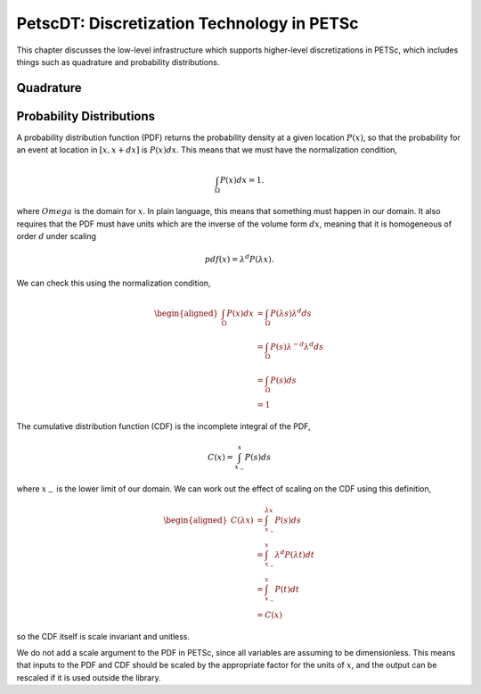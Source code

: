 .. _chapter_dt:

PetscDT: Discretization Technology in PETSc
-------------------------------------------

This chapter discusses the low-level infrastructure which supports higher-level discretizations in PETSc, which includes things such as quadrature and probability distributions.

Quadrature
~~~~~~~~~~

Probability Distributions
~~~~~~~~~~~~~~~~~~~~~~~~~

A probability distribution function (PDF) returns the probability density at a given location :math:`P(x)`, so that the probability for an event at location in :math:`[x, x+dx]` is :math:`P(x) dx`. This means that we must have the normalization condition,

.. math::

    \int_\Omega P(x) dx = 1.

where :math:`Omega` is the domain for :math:`x`. In plain language, this means that something must happen in our domain. It also requires that the PDF must have units which are the inverse of the volume form :math:`dx`, meaning that it is homogeneous of order :math:`d` under scaling

.. math::

    pdf(x) = \lambda^d P(\lambda x).

We can check this using the normalization condition,

.. math::

  \begin{aligned}
    \int_\Omega P(x) dx &= \int_\Omega P(\lambda s) \lambda^d ds \\
                        &= \int_\Omega P(s) \lambda^{-d} \lambda^d ds \\
                        &= \int_\Omega P(s) ds \\
                        &= 1
  \end{aligned}

The cumulative distribution function (CDF) is the incomplete integral of the PDF,

.. math::

    C(x) = \int^x_{x_-} P(s) ds

where :math:`x_-` is the lower limit of our domain. We can work out the effect of scaling on the CDF using this definition,

.. math::

  \begin{aligned}
    C(\lambda x) &= \int^{\lambda x}_{x_-} P(s) ds \\
                 &= \int^{x}_{x_-} \lambda^d P(\lambda t) dt \\
                 &= \int^{x}_{x_-} P(t) dt \\
                 &= C(x)
  \end{aligned}

so the CDF itself is scale invariant and unitless.

We do not add a scale argument to the PDF in PETSc, since all variables are assuming to be dimensionless. This means that inputs to the PDF and CDF should be scaled by the appropriate factor for the units of :math:`x`, and the output can be rescaled if it is used outside the library.
